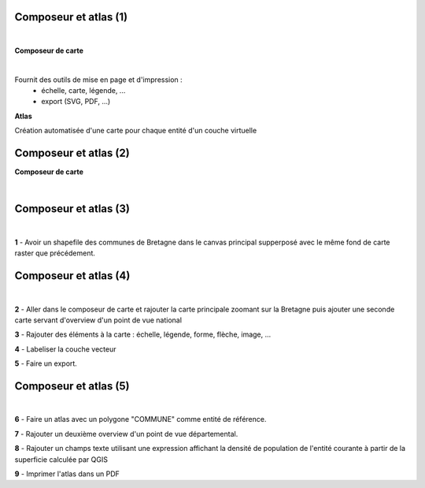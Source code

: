 Composeur et atlas (1)
======================

|
**Composeur de carte**

|
Fournit des outils de mise en page et d'impression :
  - échelle, carte, légende, ...
  - export (SVG, PDF, ...)

**Atlas**

Création automatisée d'une carte pour chaque entité d'un couche virtuelle

Composeur et atlas (2)
======================

**Composeur de carte**

|
.. image:: imgs/composer.png
  :width: 600pt
  :align: center


Composeur et atlas (3)
======================

|
.. image:: imgs/exo.png
  :width: 100pt
  :align: center

**1** - Avoir un shapefile des communes de Bretagne dans le canvas principal supperposé avec le même fond de carte raster que précédement.

.. image:: imgs/raster_ex0.png
  :width: 450pt
  :align: center

Composeur et atlas (4)
======================

|
.. image:: imgs/exo.png
  :width: 100pt
  :align: center

**2** - Aller dans le composeur de carte et rajouter la carte principale zoomant sur la Bretagne puis ajouter une seconde carte servant d'overview d'un point de vue national

**3** - Rajouter des éléments à la carte : échelle, légende, forme, flèche, image, ...

**4** - Labeliser la couche vecteur

**5** - Faire un export.

Composeur et atlas (5)
======================

|
.. image:: imgs/exo.png
  :width: 100pt
  :align: center

**6** - Faire un atlas avec un polygone "COMMUNE" comme entité de référence.

**7** - Rajouter un deuxième overview d'un point de vue départemental.

**8** - Rajouter un champs texte utilisant une expression affichant la densité de population de l'entité courante à partir de la superficie calculée par QGIS

**9** - Imprimer l'atlas dans un PDF
